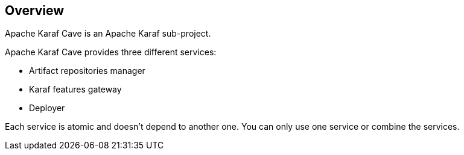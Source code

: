 //
// Licensed under the Apache License, Version 2.0 (the "License");
// you may not use this file except in compliance with the License.
// You may obtain a copy of the License at
//
//      http://www.apache.org/licenses/LICENSE-2.0
//
// Unless required by applicable law or agreed to in writing, software
// distributed under the License is distributed on an "AS IS" BASIS,
// WITHOUT WARRANTIES OR CONDITIONS OF ANY KIND, either express or implied.
// See the License for the specific language governing permissions and
// limitations under the License.
//

== Overview

Apache Karaf Cave is an Apache Karaf sub-project.

Apache Karaf Cave provides three different services:

* Artifact repositories manager
* Karaf features gateway
* Deployer

Each service is atomic and doesn't depend to another one. You can only use one service or combine the services.
